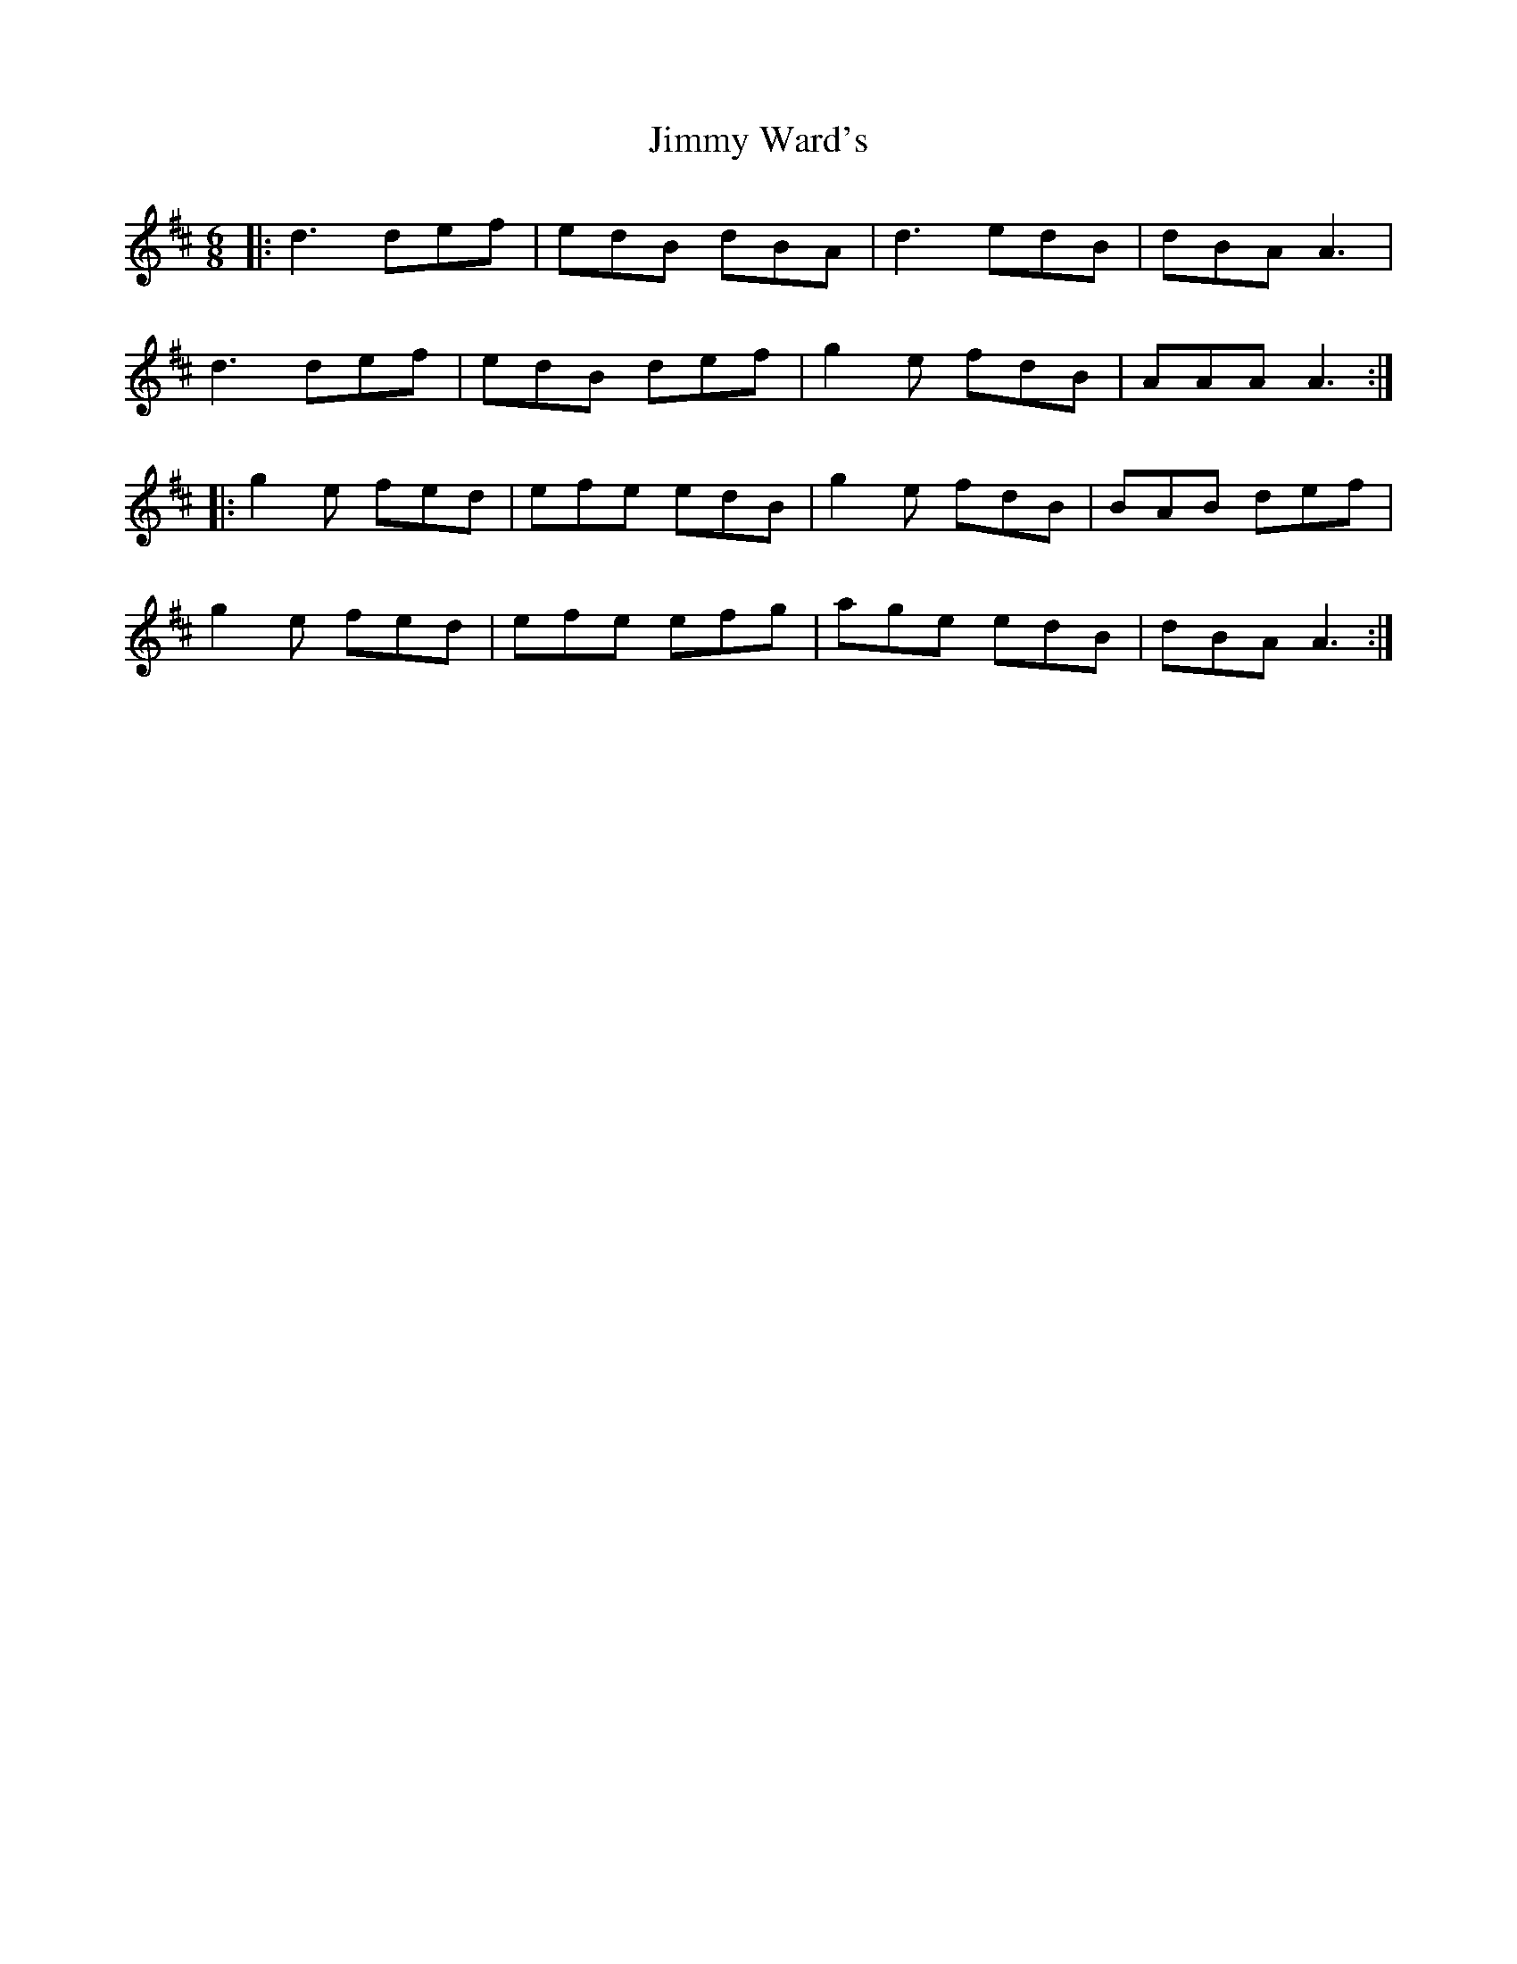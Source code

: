 X: 20098
T: Jimmy Ward's
R: jig
M: 6/8
K: Dmajor
|:d3 def|edB dBA|d3 edB|dBA A3|
d3 def|edB def|g2 e fdB|AAA A3:|
|:g2 e fed|efe edB|g2 e fdB|BAB def|
g2 e fed|efe efg|age edB|dBA A3:|

